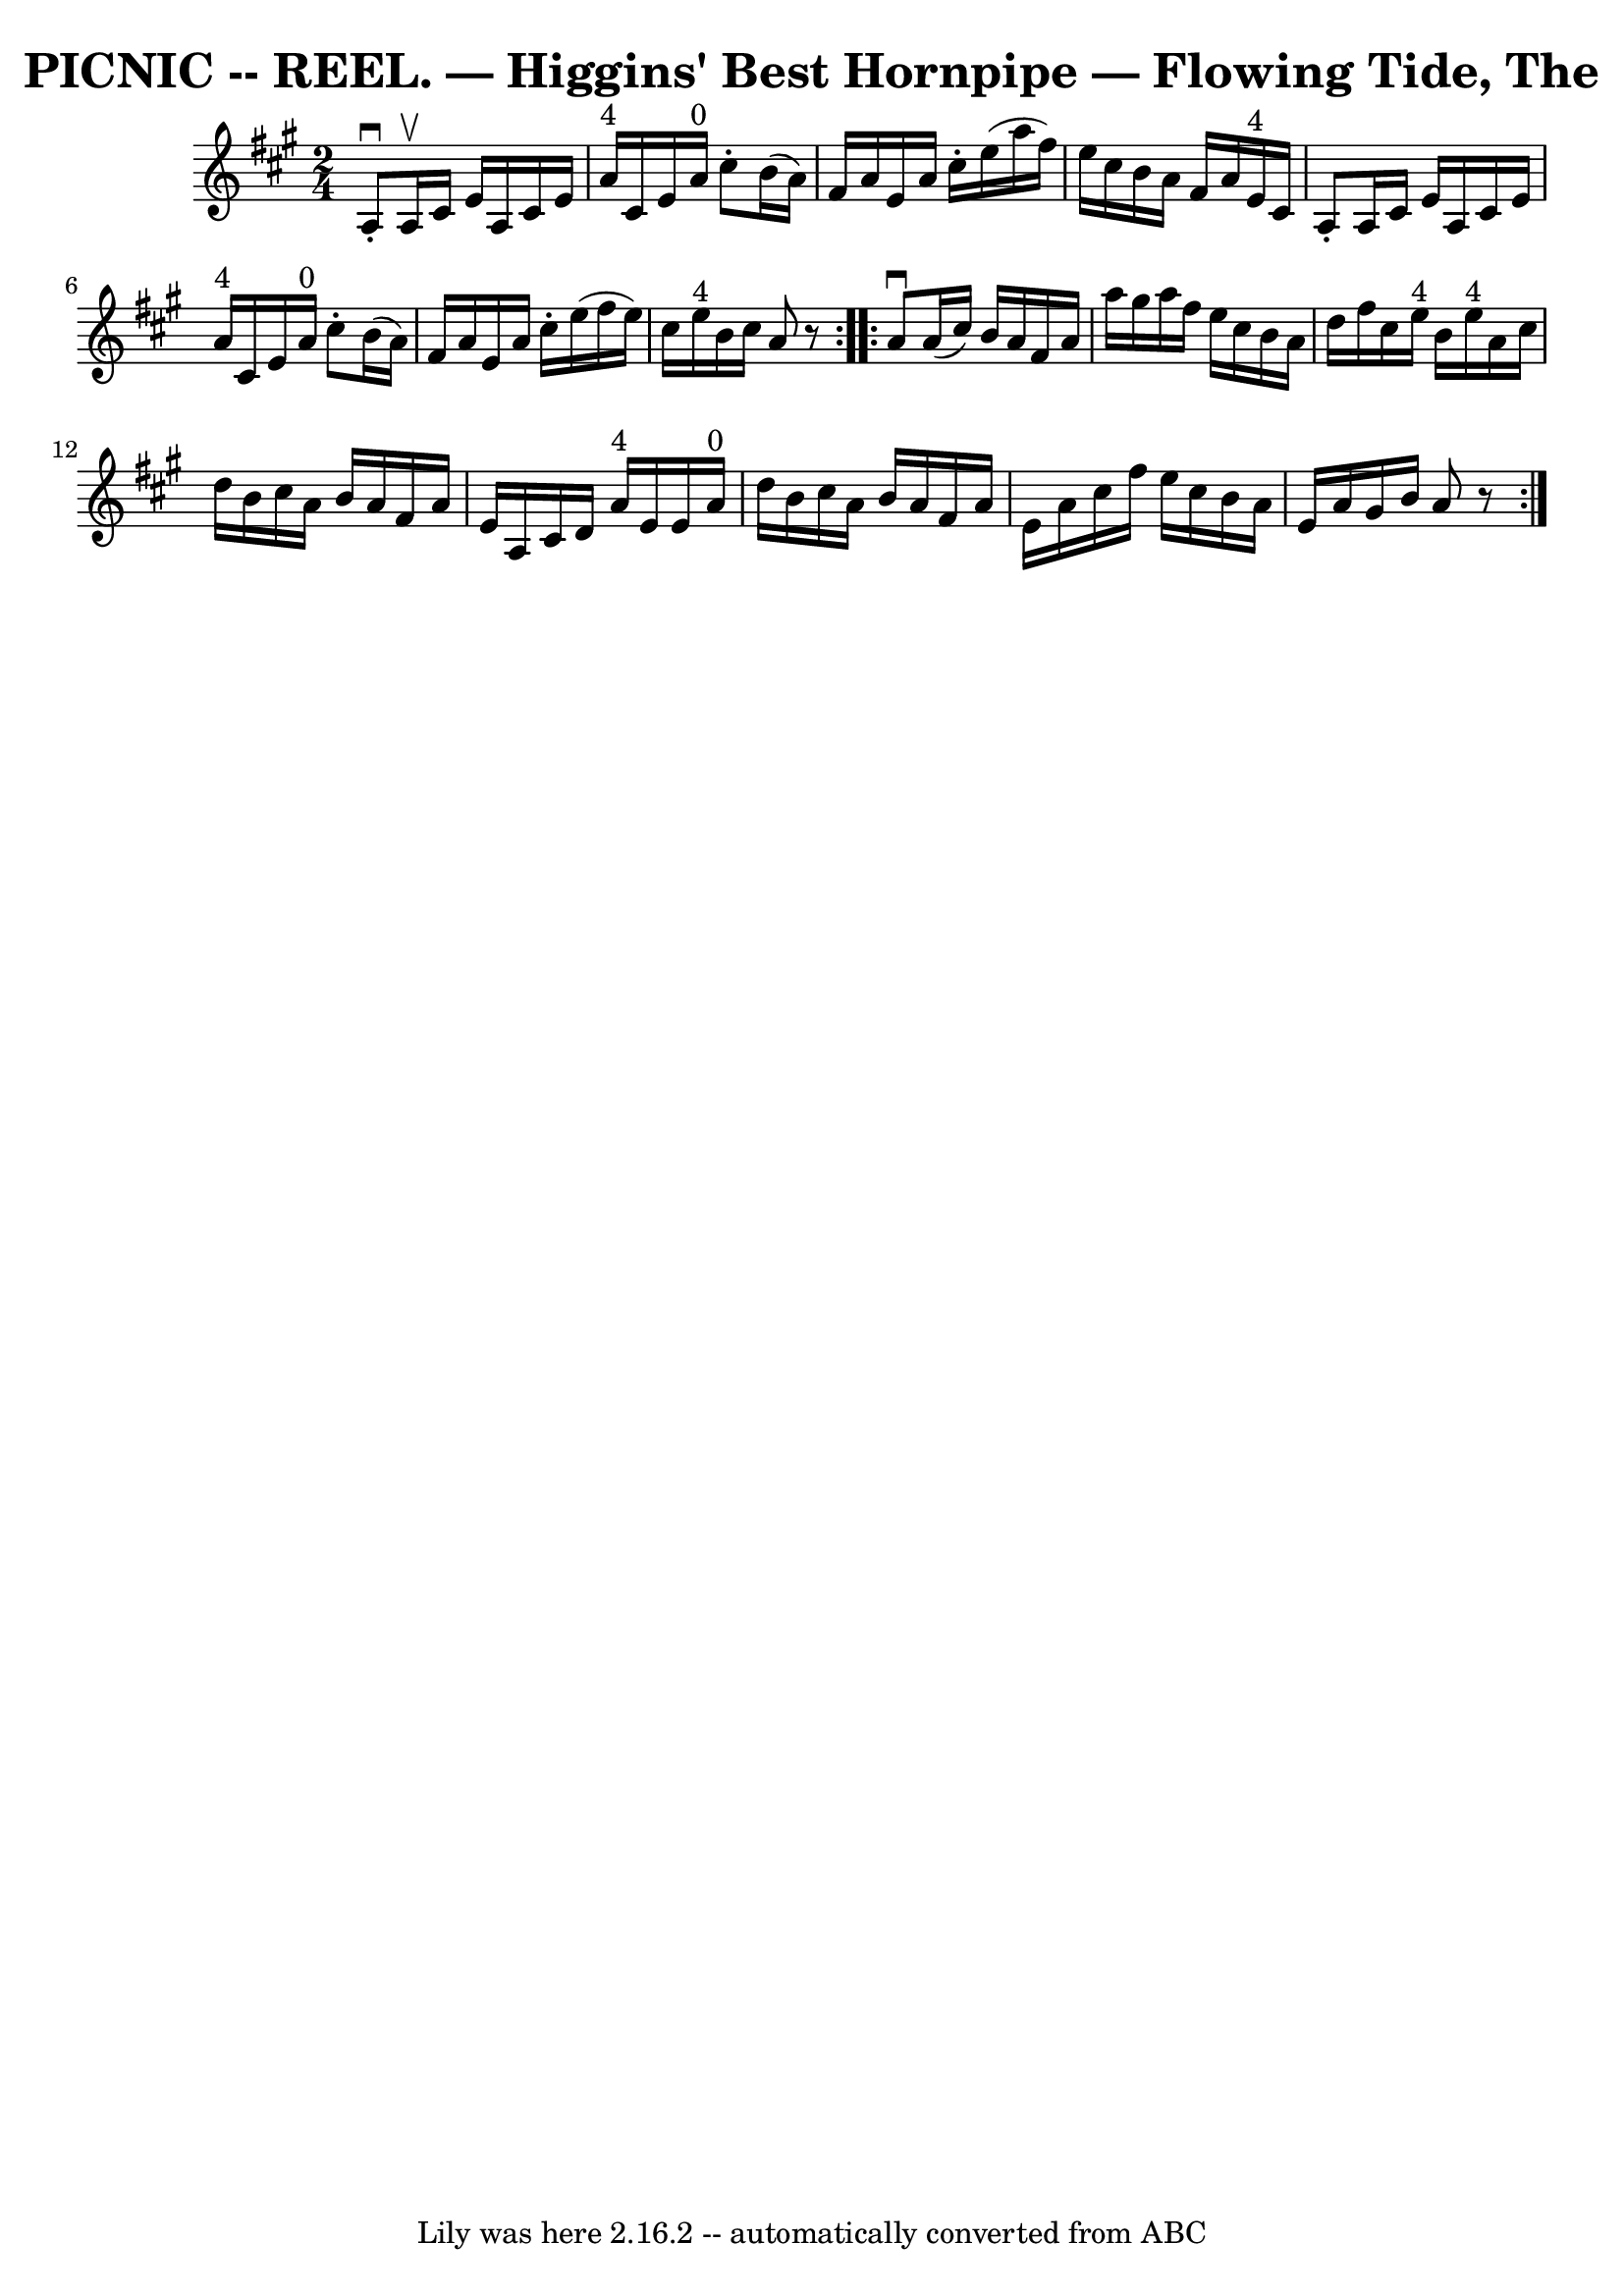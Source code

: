 \version "2.7.40"
\header {
	book = "Coles 43.8"
	crossRefNumber = "1"
	footnotes = ""
	tagline = "Lily was here 2.16.2 -- automatically converted from ABC"
	title = "PICNIC -- REEL. — Higgins' Best Hornpipe — Flowing Tide, The"
}
voicedefault =  {
\set Score.defaultBarType = "empty"

\repeat volta 2 {
\time 2/4 \key a \major   a8 ^\downbow-.   a16 ^\upbow   cis'16    e'16    a16  
  cis'16    e'16  \bar "|"   a'16 ^"4"   cis'16    e'16    a'16 ^"0"   cis''8 
-.   b'16 (   a'16  -) \bar "|"   fis'16    a'16    e'16    a'16    cis''16 -.  
 e''16 (   a''16    fis''16  -) \bar "|"   e''16    cis''16    b'16    a'16    
fis'16    a'16    e'16 ^"4"   cis'16  \bar "|"     a8 -.   a16    cis'16    
e'16    a16    cis'16    e'16  \bar "|"   a'16 ^"4"   cis'16    e'16    a'16 
^"0"   cis''8 -.   b'16 (   a'16  -) \bar "|"   fis'16    a'16    e'16    a'16  
  cis''16 -.   e''16 (   fis''16    e''16  -) \bar "|"   cis''16    e''16 ^"4"  
 b'16    cis''16    a'8    r8 }     \repeat volta 2 {   a'8 ^\downbow   a'16 (  
 cis''16  -)   b'16    a'16    fis'16    a'16  \bar "|"   a''16    gis''16    
a''16    fis''16    e''16    cis''16    b'16    a'16  \bar "|"   d''16    
fis''16    cis''16    e''16 ^"4"   b'16    e''16 ^"4"   a'16    cis''16  
\bar "|"   d''16    b'16    cis''16    a'16    b'16    a'16    fis'16    a'16  
\bar "|"     e'16    a16    cis'16    d'16      a'16 ^"4"   e'16    e'16    
a'16 ^"0" \bar "|"   d''16    b'16    cis''16    a'16    b'16    a'16    fis'16 
   a'16  \bar "|"   e'16    a'16    cis''16    fis''16    e''16    cis''16    
b'16    a'16  \bar "|"   e'16    a'16    gis'16    b'16    a'8    r8 }   
}

\score{
    <<

	\context Staff="default"
	{
	    \voicedefault 
	}

    >>
	\layout {
	}
	\midi {}
}
